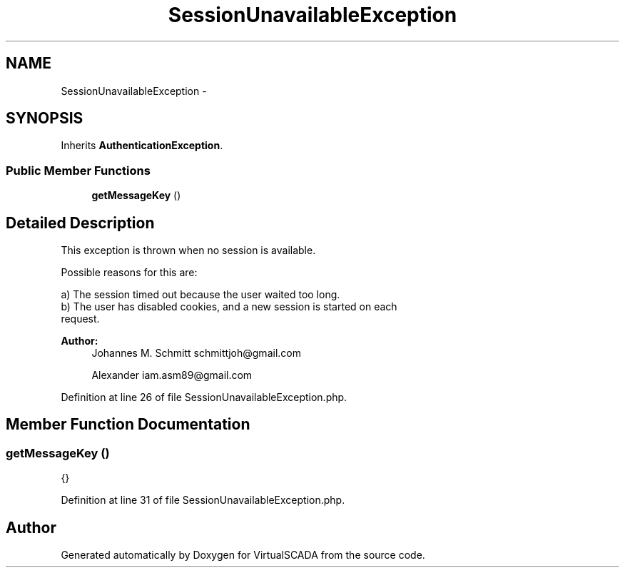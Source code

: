 .TH "SessionUnavailableException" 3 "Tue Apr 14 2015" "Version 1.0" "VirtualSCADA" \" -*- nroff -*-
.ad l
.nh
.SH NAME
SessionUnavailableException \- 
.SH SYNOPSIS
.br
.PP
.PP
Inherits \fBAuthenticationException\fP\&.
.SS "Public Member Functions"

.in +1c
.ti -1c
.RI "\fBgetMessageKey\fP ()"
.br
.in -1c
.SH "Detailed Description"
.PP 
This exception is thrown when no session is available\&.
.PP
Possible reasons for this are: 
.PP
.nf
a) The session timed out because the user waited too long.
b) The user has disabled cookies, and a new session is started on each
   request.

.fi
.PP
.PP
\fBAuthor:\fP
.RS 4
Johannes M\&. Schmitt schmittjoh@gmail.com 
.PP
Alexander iam.asm89@gmail.com 
.RE
.PP

.PP
Definition at line 26 of file SessionUnavailableException\&.php\&.
.SH "Member Function Documentation"
.PP 
.SS "getMessageKey ()"
{} 
.PP
Definition at line 31 of file SessionUnavailableException\&.php\&.

.SH "Author"
.PP 
Generated automatically by Doxygen for VirtualSCADA from the source code\&.
